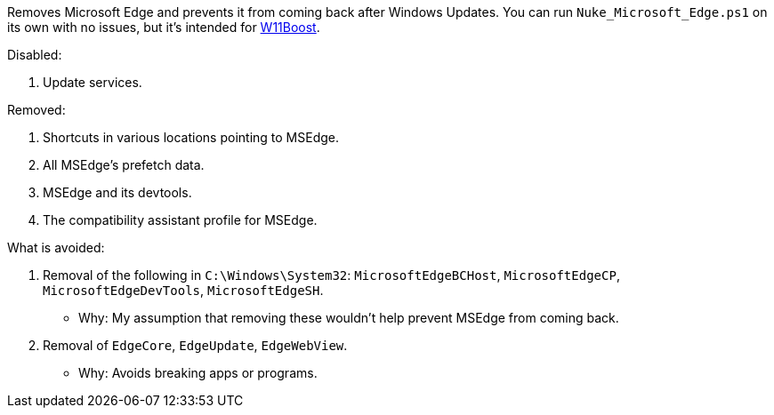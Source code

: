 Removes Microsoft Edge and prevents it from coming back after Windows Updates. You can run `Nuke_Microsoft_Edge.ps1` on its own with no issues, but it's intended for https://github.com/felikcat/W11Boost[W11Boost].

.Disabled:
. Update services.

.Removed:
. Shortcuts in various locations pointing to MSEdge.
. All MSEdge's prefetch data.
. MSEdge and its devtools.
. The compatibility assistant profile for MSEdge.

.What is avoided:
. Removal of the following in `C:\Windows\System32`: `MicrosoftEdgeBCHost`, `MicrosoftEdgeCP`, `MicrosoftEdgeDevTools`, `MicrosoftEdgeSH`.
- Why: My assumption that removing these wouldn't help prevent MSEdge from coming back.
. Removal of `EdgeCore`, `EdgeUpdate`, `EdgeWebView`.
- Why: Avoids breaking apps or programs.
